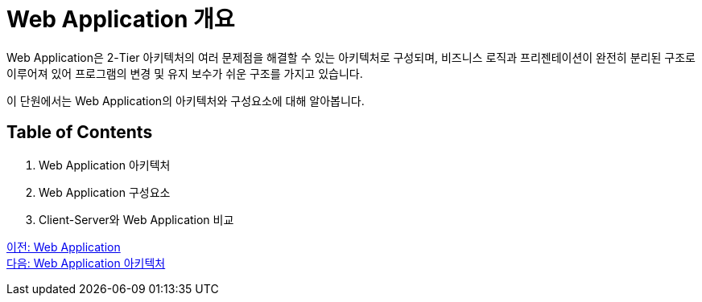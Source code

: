 = Web Application 개요

Web Application은 2-Tier 아키텍처의 여러 문제점을 해결할 수 있는 아키텍처로 구성되며, 비즈니스 로직과 프리젠테이션이 완전히 분리된 구조로 이루어져 있어 프로그램의 변경 및 유지 보수가 쉬운 구조를 가지고 있습니다. 

이 단원에서는 Web Application의 아키텍처와 구성요소에 대해 알아봅니다.

== Table of Contents

1. Web Application 아키텍처
2. Web Application 구성요소
3. Client-Server와 Web Application 비교

link:./01_web_application.adoc[이전: Web Application] +
link:./03_web_application_architecture.adoc[다음: Web Application 아키텍처]